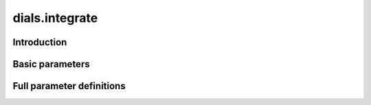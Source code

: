 dials.integrate
===============

Introduction
------------

Basic parameters
----------------

.. phil:: dials.command_line.integrate.phil_scope
   :expert-level: 0
   :attributes-level: 0


Full parameter definitions
--------------------------

.. phil:: dials.command_line.integrate.phil_scope
   :expert-level: 2
   :attributes-level: 2
